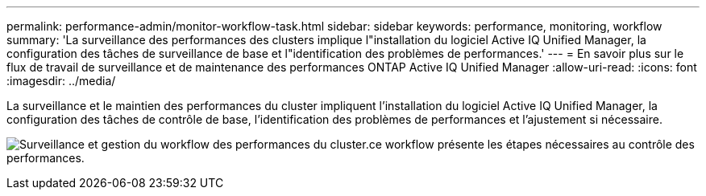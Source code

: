 ---
permalink: performance-admin/monitor-workflow-task.html 
sidebar: sidebar 
keywords: performance, monitoring, workflow 
summary: 'La surveillance des performances des clusters implique l"installation du logiciel Active IQ Unified Manager, la configuration des tâches de surveillance de base et l"identification des problèmes de performances.' 
---
= En savoir plus sur le flux de travail de surveillance et de maintenance des performances ONTAP Active IQ Unified Manager
:allow-uri-read: 
:icons: font
:imagesdir: ../media/


[role="lead"]
La surveillance et le maintien des performances du cluster impliquent l'installation du logiciel Active IQ Unified Manager, la configuration des tâches de contrôle de base, l'identification des problèmes de performances et l'ajustement si nécessaire.

image:performance-monitoring-workflow-perf-admin.gif["Surveillance et gestion du workflow des performances du cluster.ce workflow présente les étapes nécessaires au contrôle des performances."]
